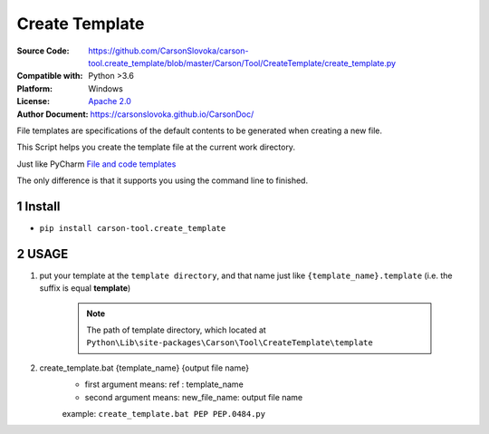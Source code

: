 ===================
Create Template
===================

:Source Code: https://github.com/CarsonSlovoka/carson-tool.create_template/blob/master/Carson/Tool/CreateTemplate/create_template.py
:Compatible with: Python >3.6
:Platform: Windows
:License: `Apache 2.0`_
:Author Document: https://carsonslovoka.github.io/CarsonDoc/

.. sectnum::

File templates are specifications of the default contents to be generated when creating a new file.

This Script helps you create the template file at the current work directory.

Just like PyCharm `File and code templates <https://www.jetbrains.com/help/pycharm/using-file-and-code-templates.html>`_

The only difference is that it supports you using the command line to finished.

Install
===============

* ``pip install carson-tool.create_template``

USAGE
===============

1. put your template at the ``template directory``, and that name just like ``{template_name}.template`` (i.e. the suffix is equal **template**)

    .. note:: The path of template directory, which located at ``Python\Lib\site-packages\Carson\Tool\CreateTemplate\template``

#. create_template.bat {template_name} {output file name}
    - first argument means: ref : template_name
    - second argument means: new_file_name: output file name

    example: ``create_template.bat PEP PEP.0484.py``


.. _`Apache 2.0`: https://github.com/CarsonSlovoka/carson-tool.create_template/blob/master/LICENSE